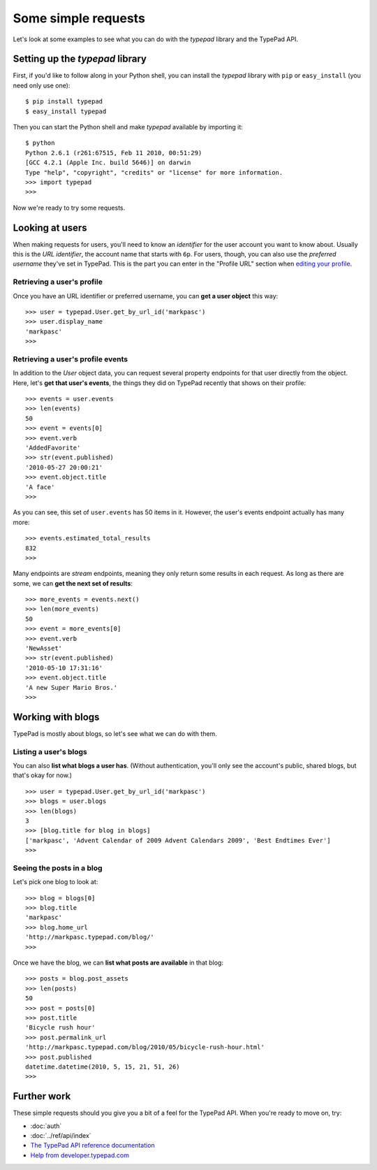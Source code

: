 ====================
Some simple requests
====================

Let's look at some examples to see what you can do with the `typepad` library and the TypePad API.


Setting up the `typepad` library
================================

First, if you'd like to follow along in your Python shell, you can install the `typepad` library with ``pip`` or ``easy_install`` (you need only use one)::

   $ pip install typepad
   $ easy_install typepad

Then you can start the Python shell and make `typepad` available by importing it::

   $ python
   Python 2.6.1 (r261:67515, Feb 11 2010, 00:51:29)
   [GCC 4.2.1 (Apple Inc. build 5646)] on darwin
   Type "help", "copyright", "credits" or "license" for more information.
   >>> import typepad
   >>>

Now we're ready to try some requests.


Looking at users
================

When making requests for users, you'll need to know an *identifier* for the user account you want to know about. Usually this is the *URL identifier*, the account name that starts with ``6p``. For users, though, you can also use the *preferred username* they've set in TypePad. This is the part you can enter in the "Profile URL" section when `editing your profile`_.

.. _editing your profile: http://www.typepad.com/profile/edit

Retrieving a user's profile
---------------------------

Once you have an URL identifier or preferred username, you can **get a user object** this way::

   >>> user = typepad.User.get_by_url_id('markpasc')
   >>> user.display_name
   'markpasc'
   >>>

Retrieving a user's profile events
----------------------------------

In addition to the `User` object data, you can request several property endpoints for that user directly from the object. Here, let's **get that user's events**, the things they did on TypePad recently that shows on their profile::

   >>> events = user.events
   >>> len(events)
   50
   >>> event = events[0]
   >>> event.verb
   'AddedFavorite'
   >>> str(event.published)
   '2010-05-27 20:00:21'
   >>> event.object.title
   'A face'
   >>>

As you can see, this set of ``user.events`` has 50 items in it. However, the user's events endpoint actually has many more::

   >>> events.estimated_total_results
   832
   >>>

Many endpoints are *stream* endpoints, meaning they only return some results in each request. As long as there are some, we can **get the next set of results**::

   >>> more_events = events.next()
   >>> len(more_events)
   50
   >>> event = more_events[0]
   >>> event.verb
   'NewAsset'
   >>> str(event.published)
   '2010-05-10 17:31:16'
   >>> event.object.title
   'A new Super Mario Bros.'
   >>>


Working with blogs
==================

TypePad is mostly about blogs, so let's see what we can do with them.

Listing a user's blogs
----------------------

You can also **list what blogs a user has**. (Without authentication, you'll only see the account's public, shared blogs, but that's okay for now.)

::

   >>> user = typepad.User.get_by_url_id('markpasc')
   >>> blogs = user.blogs
   >>> len(blogs)
   3
   >>> [blog.title for blog in blogs]
   ['markpasc', 'Advent Calendar of 2009 Advent Calendars 2009', 'Best Endtimes Ever']
   >>>

Seeing the posts in a blog
--------------------------

Let's pick one blog to look at::

   >>> blog = blogs[0]
   >>> blog.title
   'markpasc'
   >>> blog.home_url
   'http://markpasc.typepad.com/blog/'
   >>>

Once we have the blog, we can **list what posts are available** in that blog::

   >>> posts = blog.post_assets
   >>> len(posts)
   50
   >>> post = posts[0]
   >>> post.title
   'Bicycle rush hour'
   >>> post.permalink_url
   'http://markpasc.typepad.com/blog/2010/05/bicycle-rush-hour.html'
   >>> post.published
   datetime.datetime(2010, 5, 15, 21, 51, 26)
   >>>


Further work
============

These simple requests should you give you a bit of a feel for the TypePad API. When you're ready to move on, try:

* :doc:`auth`
* :doc:`../ref/api/index`
* `The TypePad API reference documentation`_
* `Help from developer.typepad.com`_

.. _The TypePad API reference documentation: http://www.typepad.com/services/apidocs
.. _Help from developer.typepad.com: http://developer.typepad.com/help/

